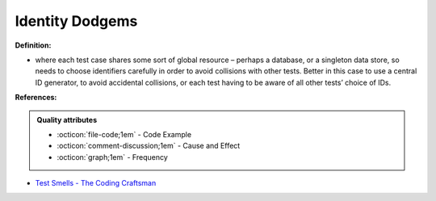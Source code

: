Identity Dodgems
^^^^^
**Definition:**

* where each test case shares some sort of global resource – perhaps a database, or a singleton data store, so needs to choose identifiers carefully in order to avoid collisions with other tests. Better in this case to use a central ID generator, to avoid accidental collisions, or each test having to be aware of all other tests’ choice of IDs.


**References:**

.. admonition:: Quality attributes

    * :octicon:`file-code;1em` -  Code Example
    * :octicon:`comment-discussion;1em` -  Cause and Effect
    * :octicon:`graph;1em` -  Frequency

* `Test Smells - The Coding Craftsman <https://codingcraftsman.wordpress.com/2018/09/27/test-smells/>`_

